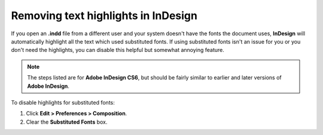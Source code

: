 Removing text highlights in InDesign
======================================

If you open an **.indd** file from a different user and your system doesn't have the fonts the document uses, **InDesign** will automatically highlight all the text which used substituted fonts. If using substituted fonts isn't an issue for you or you don't need the highlights, you can disable this helpful but somewhat annoying feature.

.. image::images/indesign01.png


.. note:: The steps listed are for **Adobe InDesign CS6**, but should be fairly similar to earlier and later versions of **Adobe InDesign**.

To disable highlights for substituted fonts:

1. Click **Edit > Preferences > Composition**.

2. Clear the **Substituted Fonts** box.

